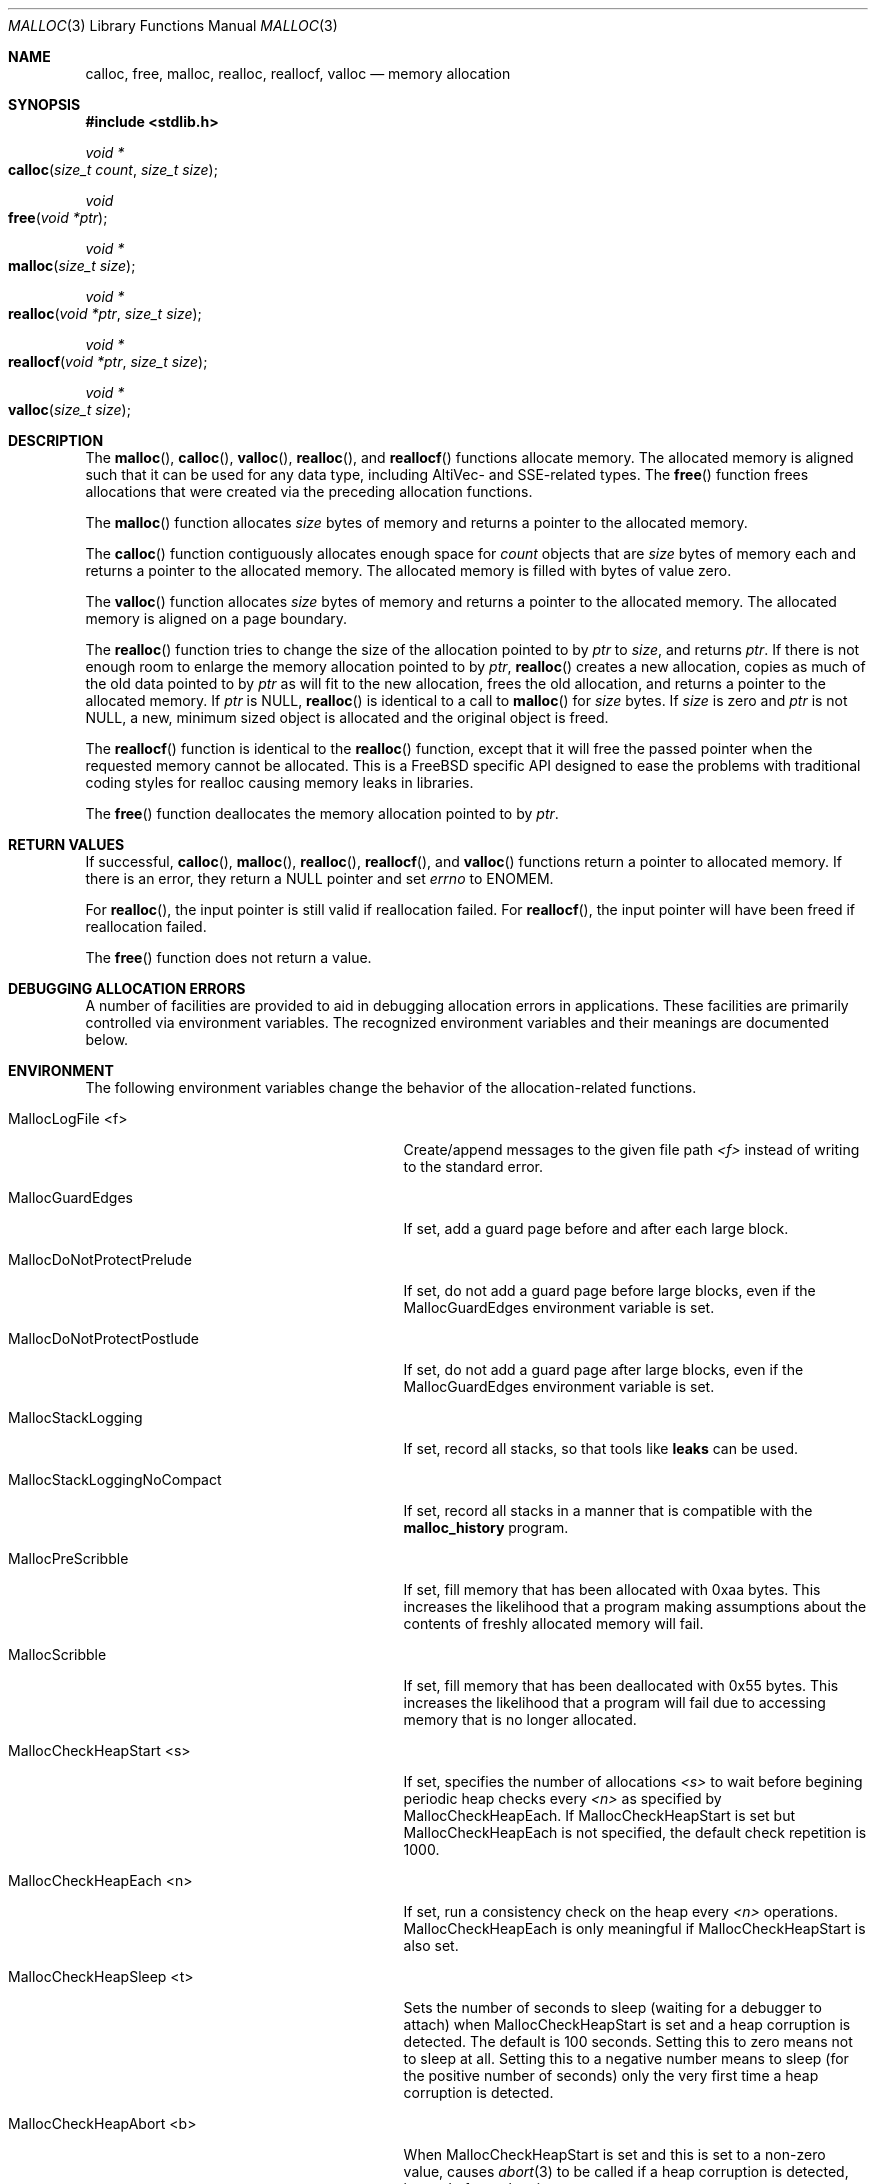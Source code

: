 .\" Copyright (c) 2006 Apple Computer, Inc.  All rights reserved.
.\"
.\" @APPLE_LICENSE_HEADER_START@
.\"
.\" The contents of this file constitute Original Code as defined in and
.\" are subject to the Apple Public Source License Version 1.1 (the
.\" "License").  You may not use this file except in compliance with the
.\" License.  Please obtain a copy of the License at
.\" http://www.apple.com/publicsource and read it before using this file.
.\"
.\" This Original Code and all software distributed under the License are
.\" distributed on an "AS IS" basis, WITHOUT WARRANTY OF ANY KIND, EITHER
.\" EXPRESS OR IMPLIED, AND APPLE HEREBY DISCLAIMS ALL SUCH WARRANTIES,
.\" INCLUDING WITHOUT LIMITATION, ANY WARRANTIES OF MERCHANTABILITY,
.\" FITNESS FOR A PARTICULAR PURPOSE OR NON-INFRINGEMENT.  Please see the
.\" License for the specific language governing rights and limitations
.\" under the License.
.\"
.\" @APPLE_LICENSE_HEADER_END@
.\"
.Dd May 23, 2006
.Dt MALLOC 3
.Os
.Sh NAME
.Nm calloc ,
.Nm free ,
.Nm malloc ,
.Nm realloc ,
.Nm reallocf ,
.Nm valloc
.Nd memory allocation
.Sh SYNOPSIS
.In stdlib.h
.Ft void *
.Fo calloc
.Fa "size_t count"
.Fa "size_t size"
.Fc
.Ft void
.Fo free
.Fa "void *ptr"
.Fc
.Ft void *
.Fo malloc
.Fa "size_t size"
.Fc
.Ft void *
.Fo realloc
.Fa "void *ptr"
.Fa "size_t size"
.Fc
.Ft void *
.Fo reallocf
.Fa "void *ptr"
.Fa "size_t size"
.Fc
.Ft void *
.Fo valloc
.Fa "size_t size"
.Fc
.Sh DESCRIPTION
The
.Fn malloc ,
.Fn calloc ,
.Fn valloc ,
.Fn realloc ,
and
.Fn reallocf
functions allocate memory.
The allocated memory is aligned such that it can be used for any data type,
including AltiVec- and SSE-related types.
The
.Fn free
function frees allocations that were created via the preceding allocation
functions.
.Pp
The
.Fn malloc
function allocates
.Fa size
bytes of memory and returns a pointer to the allocated memory.
.Pp
The
.Fn calloc
function contiguously allocates enough space for
.Fa count
objects that are
.Fa size
bytes of memory each and returns a pointer to the allocated memory.
The allocated memory is filled with bytes of value zero.
.Pp
The
.Fn valloc
function allocates
.Fa size
bytes of memory and returns a pointer to the allocated memory.
The allocated memory is aligned on a page boundary.
.Pp
The
.Fn realloc
function tries to change the size of the allocation pointed to by
.Fa ptr
to
.Fa size ,
and returns
.Fa ptr .
If there is not enough room to enlarge the memory allocation pointed to by
.Fa ptr ,
.Fn realloc
creates a new allocation, copies as much of the old data pointed to by
.Fa ptr
as will fit to the new allocation, frees the old allocation, and returns a
pointer to the allocated memory.
If
.Fa ptr
is 
.Dv NULL ,
.Fn realloc
is identical to a call to 
.Fn malloc
for 
.Fa size
bytes.
If
.Fa size
is zero and 
.Fa ptr
is not 
.Dv NULL ,
a new, minimum sized object is allocated and the original object is freed.
.Pp
The
.Fn reallocf
function is identical to the
.Fn realloc
function, except that it
will free the passed pointer when the requested memory cannot be allocated.
This is a
.Fx
specific API designed to ease the problems with traditional coding styles
for realloc causing memory leaks in libraries.
.Pp
The
.Fn free
function deallocates the memory allocation pointed to by
.Fa ptr .
.Sh RETURN VALUES
If successful,
.Fn calloc ,
.Fn malloc ,
.Fn realloc ,
.Fn reallocf ,
and
.Fn valloc
functions return a pointer to allocated memory.
If there is an error, they return a
.Dv NULL
pointer and set
.Va errno
to
.Er ENOMEM .
.Pp
For
.Fn realloc ,
the input pointer is still valid if reallocation failed.
For
.Fn reallocf ,
the input pointer will have been freed if reallocation failed.
.Pp
The
.Fn free
function does not return a value.
.Sh DEBUGGING ALLOCATION ERRORS
A number of facilities are provided to aid in debugging allocation errors in
applications.
These facilities are primarily controlled via environment variables.
The recognized environment variables and their meanings are documented below.
.Sh ENVIRONMENT
The following environment variables change the behavior of the
allocation-related functions.
.Bl -tag -width ".Ev MallocStackLoggingNoCompact"
.It Ev MallocLogFile <f>
Create/append messages to the given file path
.Fa <f>
instead of writing to the standard error.
.It Ev MallocGuardEdges
If set, add a guard page before and after each large block.
.It Ev MallocDoNotProtectPrelude
If set, do not add a guard page before large blocks,
even if the
.Ev MallocGuardEdges
environment variable is set.
.It Ev MallocDoNotProtectPostlude
If set, do not add a guard page after large blocks,
even if the
.Ev MallocGuardEdges
environment variable is set.
.It Ev MallocStackLogging
If set, record all stacks, so that tools like
.Nm leaks
can be used.
.It Ev MallocStackLoggingNoCompact
If set, record all stacks in a manner that is compatible with the
.Nm malloc_history
program.
.It Ev MallocPreScribble
If set, fill memory that has been allocated with 0xaa bytes.
This increases the likelihood that a program making assumptions about the
contents of freshly allocated memory will fail.
.It Ev MallocScribble
If set, fill memory that has been deallocated with 0x55 bytes.
This increases the likelihood that a program will fail due to accessing memory
that is no longer allocated.
.It Ev MallocCheckHeapStart <s>
If set, specifies the number of allocations
.Fa <s>
to wait before begining periodic heap checks every
.Fa <n>
as specified by 
.Ev MallocCheckHeapEach .
If
.Ev MallocCheckHeapStart
is set but 
.Ev MallocCheckHeapEach
is not specified, the default check repetition is 1000.
.It Ev MallocCheckHeapEach <n>
If set, run a consistency check on the heap every
.Fa <n>
operations.
.Ev MallocCheckHeapEach
is only meaningful if
.Ev MallocCheckHeapStart
is also set.
.It Ev MallocCheckHeapSleep <t>
Sets the number of seconds to sleep (waiting for a debugger to attach) when
.Ev MallocCheckHeapStart
is set and a heap corruption is detected.
The default is 100 seconds.
Setting this to zero means not to sleep at all.
Setting this to a negative number means to sleep (for the positive number of
seconds) only the very first time a heap corruption is detected.
.It Ev MallocCheckHeapAbort <b>
When
.Ev MallocCheckHeapStart
is set and this is set to a non-zero value, causes
.Xr abort 3
to be called if a heap corruption is detected, instead of any sleeping.
.It Ev MallocErrorAbort
If set, causes
.Xr abort 3
to be called if an error was encountered in
.Xr malloc 3
or 
.Xr free 3
, such as a calling
.Xr free 3
on a pointer previously freed.
.It Ev MallocHelp
If set, print a list of environment variables that are paid heed to by the
allocation-related functions, along with short descriptions.
The list should correspond to this documentation.
.El
.Sh DIAGNOSTIC MESSAGES
.Sh SEE ALSO
.Xr leaks 1 ,
.Xr malloc_history 1 ,
.Xr abort 3 ,
.Xr malloc_size 3
.Pa /Developer/ADC Reference Library/releasenotes/DeveloperTools/MallocOptions.html
